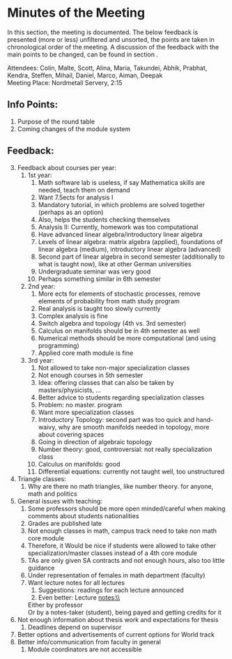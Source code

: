 # To compile simply press <Cntl-c> <Cntl-e> <Cntl-b> l l 
# #+options: num:nil

* Minutes of the Meeting
In this section, the meeting is documented. The below feedback is presented (more or less) unfiltered and unsorted, the points are taken in chronological order of the meeting. 
A discussion of the feedback with the main points to be changed, can be found in section \ref{sec:dis}. 

\noindent Attendees: Colin, Malte, Scott, Alina, Maria, Takundei, Abhik, Prabhat, Kendra, Steffen, Mihail, Daniel, Marco, Aiman, Deepak\\
\noindent Meeting Place: Nordmetall Servery, 2:15

# \(\text{\addtocounter{section}{-1}}\)
** Info Points:
1) Purpose of the round table
2) Coming changes of the module system
** Feedback:
3) [@3] Feedback about courses per year:
   1) 1st year:
      1) Math software lab is useless, if say Mathematica skills are needed, teach them on demand
      2) Want 7.5ects for analysis I
      3) Mandatory tutorial, in which problems are solved together (perhaps as an option)
      4) Also, helps the students checking themselves
      5) Analysis II: Currently, homework was too computational
      6) Have advanced linear algebra/introductory linear algebra
      7) Levels of linear algebra: matrix algebra (applied), foundations of linear algebra (medium), introductory linear algebra (advanced)
      8) Second part of linear algebra in second semester (additionally to what is taught now), like at other German universities
      9) Undergraduate seminar was very good
      10) Perhaps something similar in 6th semester
   2) 2nd year:
      1) More ects for elements of stochastic processes, remove elements of probability from math study program
      2) Real analysis is taught too slowly currently
      3) Complex analysis is fine
      4) Switch algebra and topology (4th vs. 3rd semester)
      5) Calculus on manifolds should be in 4th semester as well
      6) Numerical methods should be more computational (and using programming)
      7) Applied core math module is fine
   3) 3rd year:
      1) Not allowed to take non-major specialization classes
      2) Not enough courses in 5th semester
      3) Idea: offering classes that can also be taken by masters/physicists, \ldots
      4) Better advice to students regarding specialization classes
      5) Problem: no master. program
      6) Want more specialization classes
      7) Introductory Topology: second part was too quick and hand-waivy, why are smooth manifolds needed in topology, more about covering spaces
      8) Going in direction of algebraic topology
      9) Number theory: good, controversial: not really specialization class 
      10) Calculus on manifolds: good
      11) Differential equations: currently not taught well, too unstructured
4) Triangle classes:
   1) Why are there no math triangles, like number theory. for anyone, math and politics
5) General issues with teaching:
   1) Some professors should be more open minded/careful when making comments about students nationalities
   2) Grades are published late
   3) Not enough classes in math, campus track need to take non math core module
   4) Therefore, it Would be nice if students were allowed to take other specialization/master classes instead of a 4th core module
   5) TAs are only given SA contracts and not enough hours, also too little guidance
   6) Under representation of females in math department (faculty)
   7) Want lecture notes for all lectures
      1) Suggestions: readings for each lecture announced
      2) Even better: Lecture notes:\\
	 Either by professor\\
	 Or by a notes-taker (student), being payed and getting credits for it
6) Not enough information about thesis work and expectations for thesis
   1) Deadlines depend on supervisor
7) Better options and advertisements of current options for World track
8) Better info/communication from faculty in general
   1) Module coordinators are not accessible
